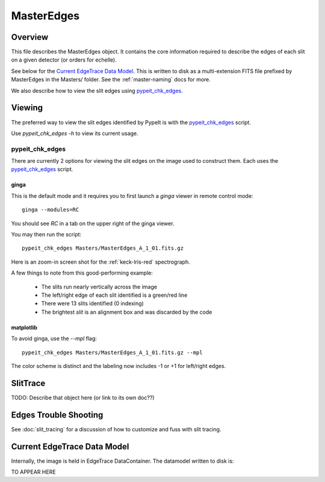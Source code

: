 .. _master-edges:

===========
MasterEdges
===========

Overview
========

This file describes the MasterEdges object.
It contains the core information required to describe the edges
of each slit on a given detector (or orders for echelle).

See below for the `Current EdgeTrace Data Model`_.
This is written to disk as a multi-extension FITS file prefixed by
MasterEdges in the Masters/ folder.
See the :ref:`master-naming` docs for more.

We also describe how to view the slit edges
using `pypeit_chk_edges`_.

Viewing
=======

The preferred way to view the slit edges identified
by PypeIt is with the `pypeit_chk_edges`_ script.

Use `pypeit_chk_edges -h` to view its current usage.


pypeit_chk_edges
----------------

There are currently 2 options for viewing the slit edges on the image
used to construct them.  Each uses the `pypeit_chk_edges`_ script.

ginga
+++++

This is the default mode and it requires you to first launch
a `ginga` viewer in remote control mode::

    ginga --modules=RC

You should see `RC` in a tab on the upper right of the ginga viewer.

You may then run the script::

    pypeit_chk_edges Masters/MasterEdges_A_1_01.fits.gz


Here is an zoom-in screen shot for the :ref:`keck-lris-red` spectrograph.

.. image:: figures/slit_edges_ginga.png

A few things to note from this good-performing example:

 - The slits run nearly vertically across the image
 - The left/right edge of each slit identified is a green/red line
 - There were 13 slits identified (0 indexing)
 - The brightest `slit` is an alignment box and was discarded by the code

matplotlib
++++++++++

To avoid ginga, use the `--mpl` flag::

    pypeit_chk_edges Masters/MasterEdges_A_1_01.fits.gz --mpl

The color scheme is distinct and the labeling
now includes -1 or +1 for left/right edges.

SlitTrace
=========

TODO:
Describe that object here (or link to its own doc??)

.. _edges-trouble:

Edges Trouble Shooting
======================

See :doc:`slit_tracing` for a discussion of how to customize
and fuss with slit tracing.

Current EdgeTrace Data Model
============================

Internally, the image is held in EdgeTrace DataContainer.
The datamodel written to disk is:

TO APPEAR HERE

